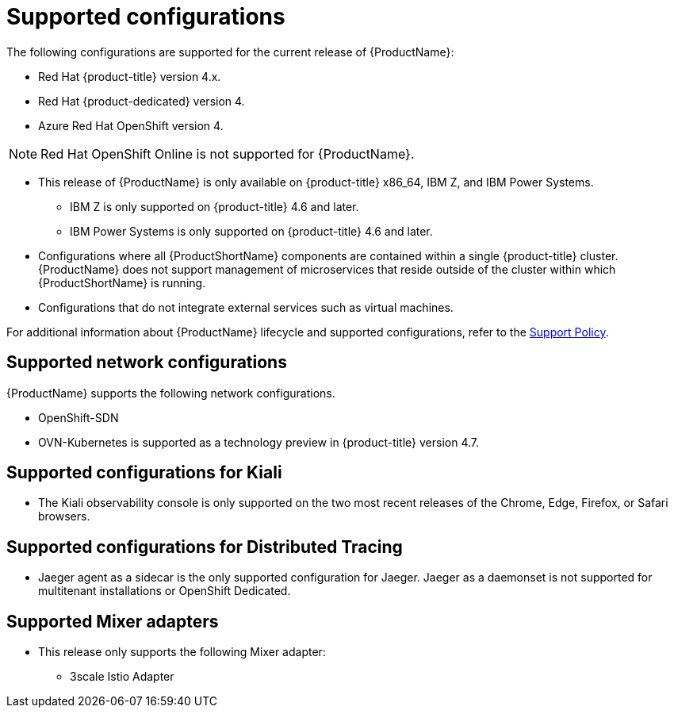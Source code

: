 // Module included in the following assemblies:
//
// * service_mesh/v2x/preparing-ossm-install.adoc
// * service_mesh/v2x/servicemesh-release-notes.adoc
// * post_installation_configuration/network-configuration.adoc (once 2.0 released)

[id="ossm-supported-configurations_{context}"]
= Supported configurations

The following configurations are supported for the current release of {ProductName}:

* Red Hat {product-title} version 4.x.
* Red Hat {product-dedicated} version 4.
* Azure Red Hat OpenShift version 4.

[NOTE]
====
Red Hat OpenShift Online is not supported for {ProductName}.
====

* This release of {ProductName} is only available on {product-title} x86_64, IBM Z, and IBM Power Systems.
** IBM Z is only supported on {product-title} 4.6 and later.
** IBM Power Systems is only supported on {product-title} 4.6 and later.
* Configurations where all {ProductShortName} components are contained within a single {product-title} cluster. {ProductName} does not support management of microservices that reside outside of the cluster within which {ProductShortName} is running.
* Configurations that do not integrate external services such as virtual machines.

For additional information about {ProductName} lifecycle and supported configurations, refer to the link:https://access.redhat.com/support/policy/updates/openshift#ossm[Support Policy].

[id="ossm-supported-configurations-networks_{context}"]
== Supported network configurations

{ProductName} supports the following network configurations.

* OpenShift-SDN
* OVN-Kubernetes is supported as a technology preview in {product-title} version 4.7.

[id="ossm-supported-configurations-kiali_{context}"]
== Supported configurations for Kiali

* The Kiali observability console is only supported on the two most recent releases of the Chrome, Edge, Firefox, or Safari browsers.

[id="ossm-supported-configurations-jaeger_{context}"]
== Supported configurations for Distributed Tracing

* Jaeger agent as a sidecar is the only supported configuration for Jaeger. Jaeger as a daemonset is not supported for multitenant installations or OpenShift Dedicated.

[id="ossm-supported-configurations-adapters_{context}"]
== Supported Mixer adapters

* This release only supports the following Mixer adapter:
** 3scale Istio Adapter
